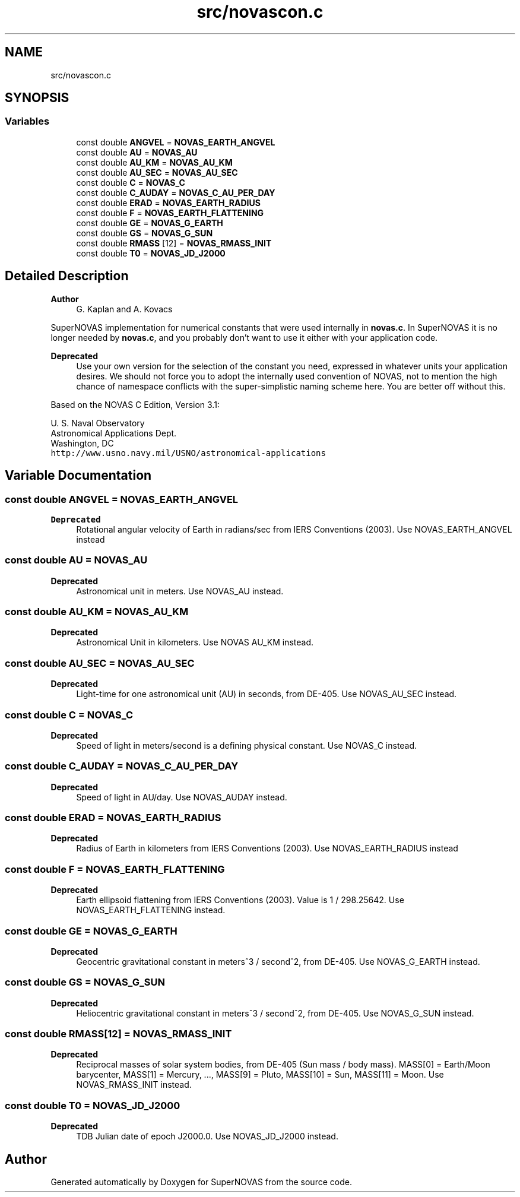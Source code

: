 .TH "src/novascon.c" 3 "Version v1.2" "SuperNOVAS" \" -*- nroff -*-
.ad l
.nh
.SH NAME
src/novascon.c
.SH SYNOPSIS
.br
.PP
.SS "Variables"

.in +1c
.ti -1c
.RI "const double \fBANGVEL\fP = \fBNOVAS_EARTH_ANGVEL\fP"
.br
.ti -1c
.RI "const double \fBAU\fP = \fBNOVAS_AU\fP"
.br
.ti -1c
.RI "const double \fBAU_KM\fP = \fBNOVAS_AU_KM\fP"
.br
.ti -1c
.RI "const double \fBAU_SEC\fP = \fBNOVAS_AU_SEC\fP"
.br
.ti -1c
.RI "const double \fBC\fP = \fBNOVAS_C\fP"
.br
.ti -1c
.RI "const double \fBC_AUDAY\fP = \fBNOVAS_C_AU_PER_DAY\fP"
.br
.ti -1c
.RI "const double \fBERAD\fP = \fBNOVAS_EARTH_RADIUS\fP"
.br
.ti -1c
.RI "const double \fBF\fP = \fBNOVAS_EARTH_FLATTENING\fP"
.br
.ti -1c
.RI "const double \fBGE\fP = \fBNOVAS_G_EARTH\fP"
.br
.ti -1c
.RI "const double \fBGS\fP = \fBNOVAS_G_SUN\fP"
.br
.ti -1c
.RI "const double \fBRMASS\fP [12] = \fBNOVAS_RMASS_INIT\fP"
.br
.ti -1c
.RI "const double \fBT0\fP = \fBNOVAS_JD_J2000\fP"
.br
.in -1c
.SH "Detailed Description"
.PP 

.PP
\fBAuthor\fP
.RS 4
G\&. Kaplan and A\&. Kovacs
.RE
.PP
SuperNOVAS implementation for numerical constants that were used internally in \fBnovas\&.c\fP\&. In SuperNOVAS it is no longer needed by \fBnovas\&.c\fP, and you probably don't want to use it either with your application code\&.
.PP
\fBDeprecated\fP
.RS 4
Use your own version for the selection of the constant you need, expressed in whatever units your application desires\&. We should not force you to adopt the internally used convention of NOVAS, not to mention the high chance of namespace conflicts with the super-simplistic naming scheme here\&. You are better off without this\&.
.RE
.PP
.PP
Based on the NOVAS C Edition, Version 3\&.1:
.PP
U\&. S\&. Naval Observatory
.br
 Astronomical Applications Dept\&.
.br
 Washington, DC
.br
 \fChttp://www\&.usno\&.navy\&.mil/USNO/astronomical-applications\fP 
.SH "Variable Documentation"
.PP 
.SS "const double ANGVEL = \fBNOVAS_EARTH_ANGVEL\fP"

.PP
\fBDeprecated\fP
.RS 4
Rotational angular velocity of Earth in radians/sec from IERS Conventions (2003)\&. Use NOVAS_EARTH_ANGVEL instead 
.RE
.PP

.SS "const double AU = \fBNOVAS_AU\fP"

.PP
\fBDeprecated\fP
.RS 4
Astronomical unit in meters\&. Use NOVAS_AU instead\&. 
.RE
.PP

.SS "const double AU_KM = \fBNOVAS_AU_KM\fP"

.PP
\fBDeprecated\fP
.RS 4
Astronomical Unit in kilometers\&. Use NOVAS AU_KM instead\&. 
.RE
.PP

.SS "const double AU_SEC = \fBNOVAS_AU_SEC\fP"

.PP
\fBDeprecated\fP
.RS 4
Light-time for one astronomical unit (AU) in seconds, from DE-405\&. Use NOVAS_AU_SEC instead\&. 
.RE
.PP

.SS "const double C = \fBNOVAS_C\fP"

.PP
\fBDeprecated\fP
.RS 4
Speed of light in meters/second is a defining physical constant\&. Use NOVAS_C instead\&. 
.RE
.PP

.SS "const double C_AUDAY = \fBNOVAS_C_AU_PER_DAY\fP"

.PP
\fBDeprecated\fP
.RS 4
Speed of light in AU/day\&. Use NOVAS_AUDAY instead\&. 
.RE
.PP

.SS "const double ERAD = \fBNOVAS_EARTH_RADIUS\fP"

.PP
\fBDeprecated\fP
.RS 4
Radius of Earth in kilometers from IERS Conventions (2003)\&. Use NOVAS_EARTH_RADIUS instead 
.RE
.PP

.SS "const double F = \fBNOVAS_EARTH_FLATTENING\fP"

.PP
\fBDeprecated\fP
.RS 4
Earth ellipsoid flattening from IERS Conventions (2003)\&. Value is 1 / 298\&.25642\&. Use NOVAS_EARTH_FLATTENING instead\&. 
.RE
.PP

.SS "const double GE = \fBNOVAS_G_EARTH\fP"

.PP
\fBDeprecated\fP
.RS 4
Geocentric gravitational constant in meters^3 / second^2, from DE-405\&. Use NOVAS_G_EARTH instead\&. 
.RE
.PP

.SS "const double GS = \fBNOVAS_G_SUN\fP"

.PP
\fBDeprecated\fP
.RS 4
Heliocentric gravitational constant in meters^3 / second^2, from DE-405\&. Use NOVAS_G_SUN instead\&. 
.RE
.PP

.SS "const double RMASS[12] = \fBNOVAS_RMASS_INIT\fP"

.PP
\fBDeprecated\fP
.RS 4
Reciprocal masses of solar system bodies, from DE-405 (Sun mass / body mass)\&. MASS[0] = Earth/Moon barycenter, MASS[1] = Mercury, \&.\&.\&., MASS[9] = Pluto, MASS[10] = Sun, MASS[11] = Moon\&. Use NOVAS_RMASS_INIT instead\&. 
.RE
.PP

.SS "const double T0 = \fBNOVAS_JD_J2000\fP"

.PP
\fBDeprecated\fP
.RS 4
TDB Julian date of epoch J2000\&.0\&. Use NOVAS_JD_J2000 instead\&. 
.RE
.PP

.SH "Author"
.PP 
Generated automatically by Doxygen for SuperNOVAS from the source code\&.
